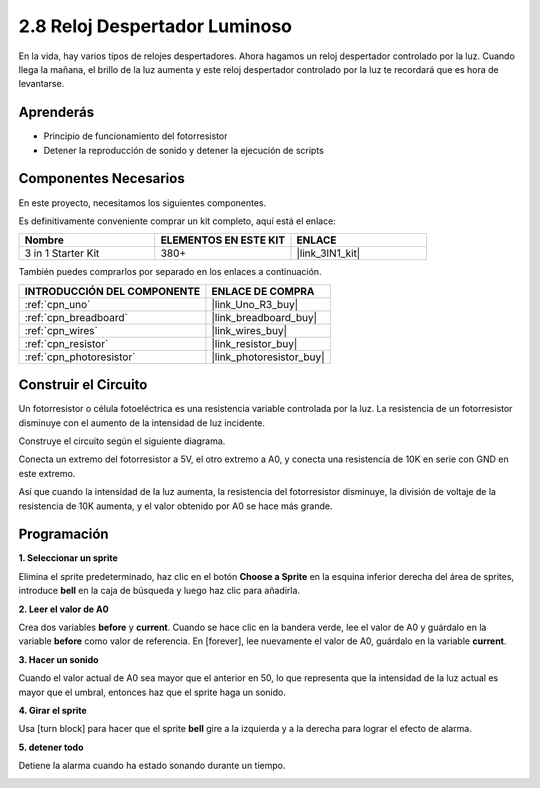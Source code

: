 .. _sh_light_alarm:

2.8 Reloj Despertador Luminoso
=================================

En la vida, hay varios tipos de relojes despertadores. Ahora hagamos un reloj despertador controlado por la luz. Cuando llega la mañana, el brillo de la luz aumenta y este reloj despertador controlado por la luz te recordará que es hora de levantarse.

.. image:: img/10_clock.png

Aprenderás
---------------------

- Principio de funcionamiento del fotorresistor
- Detener la reproducción de sonido y detener la ejecución de scripts

Componentes Necesarios
-------------------------

En este proyecto, necesitamos los siguientes componentes.

Es definitivamente conveniente comprar un kit completo, aquí está el enlace:

.. list-table::
    :widths: 20 20 20
    :header-rows: 1

    *   - Nombre	
        - ELEMENTOS EN ESTE KIT
        - ENLACE
    *   - 3 in 1 Starter Kit
        - 380+
        - |link_3IN1_kit|

También puedes comprarlos por separado en los enlaces a continuación.

.. list-table::
    :widths: 30 20
    :header-rows: 1

    *   - INTRODUCCIÓN DEL COMPONENTE
        - ENLACE DE COMPRA

    *   - :ref:`cpn_uno`
        - |link_Uno_R3_buy|
    *   - :ref:`cpn_breadboard`
        - |link_breadboard_buy|
    *   - :ref:`cpn_wires`
        - |link_wires_buy|
    *   - :ref:`cpn_resistor`
        - |link_resistor_buy|
    *   - :ref:`cpn_photoresistor` 
        - |link_photoresistor_buy|

Construir el Circuito
-----------------------

Un fotorresistor o célula fotoeléctrica es una resistencia variable controlada por la luz. La resistencia de un fotorresistor disminuye con el aumento de la intensidad de luz incidente.

Construye el circuito según el siguiente diagrama.

Conecta un extremo del fotorresistor a 5V, el otro extremo a A0, y conecta una resistencia de 10K en serie con GND en este extremo.

Así que cuando la intensidad de la luz aumenta, la resistencia del fotorresistor disminuye, la división de voltaje de la resistencia de 10K aumenta, y el valor obtenido por A0 se hace más grande.

.. image:: img/circuit/photoresistor_circuit.png

Programación
------------------

**1. Seleccionar un sprite**

Elimina el sprite predeterminado, haz clic en el botón **Choose a Sprite** en la esquina inferior derecha del área de sprites, introduce **bell** en la caja de búsqueda y luego haz clic para añadirla.

.. image:: img/10_sprite.png

**2. Leer el valor de A0**

Crea dos variables **before** y **current**. Cuando se hace clic en la bandera verde, lee el valor de A0 y guárdalo en la variable **before** como valor de referencia. En [forever], lee nuevamente el valor de A0, guárdalo en la variable **current**.

.. image:: img/10_reada0.png

**3. Hacer un sonido**

Cuando el valor actual de A0 sea mayor que el anterior en 50, lo que representa que la intensidad de la luz actual es mayor que el umbral, entonces haz que el sprite haga un sonido.

.. image:: img/10_sound.png

**4. Girar el sprite**

Usa [turn block] para hacer que el sprite **bell** gire a la izquierda y a la derecha para lograr el efecto de alarma.

.. image:: img/10_turn.png

**5. detener todo**

Detiene la alarma cuando ha estado sonando durante un tiempo.

.. image:: img/10_stop.png
